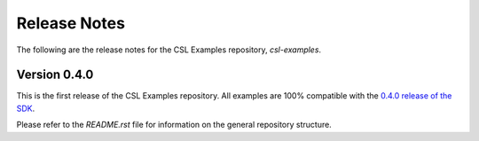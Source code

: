 Release Notes
=====

The following are the release notes for the CSL Examples repository, `csl-examples`.

Version 0.4.0
-----------------

This is the first release of the CSL Examples repository. 
All examples are 100% compatible with the `0.4.0 release of the SDK <https://sdk.cerebras.net>`_.

Please refer to the `README.rst` file for information on the general repository structure.

